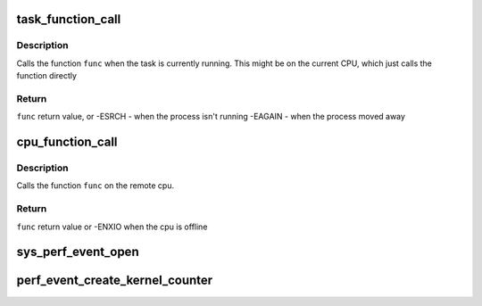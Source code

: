 .. -*- coding: utf-8; mode: rst -*-
.. src-file: kernel/events/core.c

.. _`task_function_call`:

task_function_call
==================

.. c:function:: int task_function_call(struct task_struct *p, remote_function_f func, void *info)

    call a function on the cpu on which a task runs

    :param struct task_struct \*p:
        the task to evaluate

    :param remote_function_f func:
        the function to be called

    :param void \*info:
        the function call argument

.. _`task_function_call.description`:

Description
-----------

Calls the function \ ``func``\  when the task is currently running. This might
be on the current CPU, which just calls the function directly

.. _`task_function_call.return`:

Return
------

\ ``func``\  return value, or
-ESRCH  - when the process isn't running
-EAGAIN - when the process moved away

.. _`cpu_function_call`:

cpu_function_call
=================

.. c:function:: int cpu_function_call(int cpu, remote_function_f func, void *info)

    call a function on the cpu

    :param int cpu:
        *undescribed*

    :param remote_function_f func:
        the function to be called

    :param void \*info:
        the function call argument

.. _`cpu_function_call.description`:

Description
-----------

Calls the function \ ``func``\  on the remote cpu.

.. _`cpu_function_call.return`:

Return
------

\ ``func``\  return value or -ENXIO when the cpu is offline

.. _`sys_perf_event_open`:

sys_perf_event_open
===================

.. c:function:: long sys_perf_event_open(struct perf_event_attr __user *attr_uptr, pid_t pid, int cpu, int group_fd, unsigned long flags)

    open a performance event, associate it to a task/cpu

    :param struct perf_event_attr __user \*attr_uptr:
        event_id type attributes for monitoring/sampling

    :param pid_t pid:
        target pid

    :param int cpu:
        target cpu

    :param int group_fd:
        group leader event fd

    :param unsigned long flags:
        *undescribed*

.. _`perf_event_create_kernel_counter`:

perf_event_create_kernel_counter
================================

.. c:function:: struct perf_event *perf_event_create_kernel_counter(struct perf_event_attr *attr, int cpu, struct task_struct *task, perf_overflow_handler_t overflow_handler, void *context)

    :param struct perf_event_attr \*attr:
        attributes of the counter to create

    :param int cpu:
        cpu in which the counter is bound

    :param struct task_struct \*task:
        task to profile (NULL for percpu)

    :param perf_overflow_handler_t overflow_handler:
        *undescribed*

    :param void \*context:
        *undescribed*

.. This file was automatic generated / don't edit.

